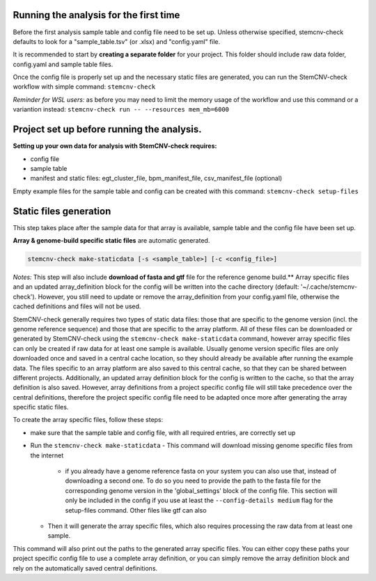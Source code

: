 Running the analysis for the first time
============

Before the first analysis sample table and config file need to be set up. Unless otherwise specified, stemcnv-check defaults to look for a "sample_table.tsv" (or .xlsx) and "config.yaml" file.

It is recommended to start by **creating a separate folder** for your project. This folder should include raw data folder, config.yaml and sample table files.

Once the config file is properly set up and the necessary static files are generated, you can run the StemCNV-check
workflow with simple command:
``stemcnv-check``

*Reminder for WSL users:* as before you may need to limit the memory usage of the workflow
and use this command or a variantion instead: ``stemcnv-check run -- --resources mem_mb=6000``

Project set up before running the analysis.
============

**Setting up your own data for analysis with StemCNV-check requires:**

- config file
- sample table
- manifest and static files: egt_cluster_file, bpm_manifest_file, csv_manifest_file (optional)

Empty example files for the sample table and config can be created with this command:
``stemcnv-check setup-files``


Static files generation
============

This step takes place after the  sample data for that array is available, sample table and the config file have been set up.

**Array & genome-build specific static files** are automatic generated.

.. code:: bash

   stemcnv-check make-staticdata [-s <sample_table>] [-c <config_file>]


*Notes:* This step will also include **download of fasta and gtf** file for the reference genome build.**
Array specific files and an updated array_definition block for the config will be written into the cache directory (default: '~/.cache/stemcnv-check'). However, you still need to update or remove the array_definition from your config.yaml file, otherwise the cached definitions and files will not be used.


StemCNV-check generally requires two types of static data files: those that are specific to the genome version (incl. 
the genome reference sequence) and those that are specific to the array platform. All of these files can be downloaded 
or generated by StemCNV-check using the ``stemcnv-check make-staticdata`` command, however array specific files can only 
be created if raw data for at least one sample is available. Usually genome version specific files are only downloaded 
once and saved in a central cache location, so they should already be available after running the example data.  
The files specific to an array platform are also saved to this central cache, so that they can be shared between different 
projects. Additionally, an updated array definition block for the config is written to the cache, so that the array 
definition is also saved. However, array definitions from a project specific config file will still take precedence over 
the central definitions, therefore the project specific config file need to be adapted once more after generating the
array specific static files.

To create the array specific files, follow these steps: 

- make sure that the sample table and config file, with all required entries, are correctly set up
- Run the ``stemcnv-check make-staticdata`` 
  - This command will download missing genome specific files from the internet
    - if you already have a genome reference fasta on your system you can also use that, 
      instead of downloading a second one. To do so you need to provide the path to the fasta file for the corresponding 
      genome version in the 'global_settings' block of the config file. This section will only be included in the config 
      if you use at least the ``--config-details medium`` flag for the setup-files command. Other files like gtf can also
  - Then it will generate the array specific files, which also requires processing the raw data from at least one sample.

This command will also print out the paths to the generated array specific files. You can either copy these paths your 
project specific config file to use a complete array definition, or you can simply remove the array definition block 
and rely on the automatically saved central definitions.

